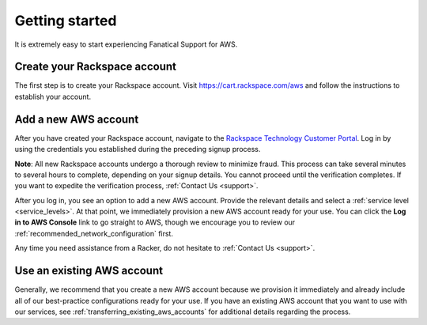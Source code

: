 .. _getting_started_guide:

===============
Getting started
===============

It is extremely easy to start experiencing Fanatical Support for AWS.

.. _create_rackspace_account:

Create your Rackspace account
-----------------------------

The first step is to create your Rackspace account. Visit
`https://cart.rackspace.com/aws <https://cart.rackspace.com/aws>`_
and follow the instructions to establish your account.

.. _add_aws_account:

Add a new AWS account
---------------------

After you have created your Rackspace account, navigate to the
`Rackspace Technology Customer Portal <https://manage.rackspace.com/aws>`_.
Log in by using the credentials you established during the preceding signup process.

**Note**: All new Rackspace accounts undergo a thorough review to minimize
fraud. This process can take several minutes to several hours to
complete, depending on your signup details. You cannot
proceed until the verification completes. If you want to expedite
the verification process, :ref:`Contact Us <support>`.

After you log in, you see an option to add a new AWS account.
Provide the relevant details and select a
:ref:`service level <service_levels>`. At that point, we immediately provision
a new AWS account ready for your use. You can click the
**Log in to AWS Console** link to go straight to AWS, though we encourage
you to review our :ref:`recommended_network_configuration` first.

Any time you need assistance from a Racker, do not hesitate
to :ref:`Contact Us <support>`.


.. _use_existing_aws_account:

Use an existing AWS account
---------------------------

Generally, we recommend that you create a new AWS account because we
provision it immediately and already include all of our best-practice
configurations ready for your use. If you have an existing
AWS account that you want to use with our services, see
:ref:`transferring_existing_aws_accounts`
for additional details regarding the process.
